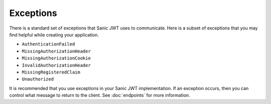 ==========
Exceptions
==========

There is a standard set of exceptions that Sanic JWT uses to communicate. Here is a subset of exceptions that you may find helpful while creating your application.

- ``AuthenticationFailed``
- ``MissingAuthorizationHeader``
- ``MissingAuthorizationCookie``
- ``InvalidAuthorizationHeader``
- ``MissingRegisteredClaim``
- ``Unauthorized``

It is recommended that you use exceptions in your Sanic JWT implementation. If an exception occurs, then you can control what message to return to the client. See :doc:`endpoints` for more information.
